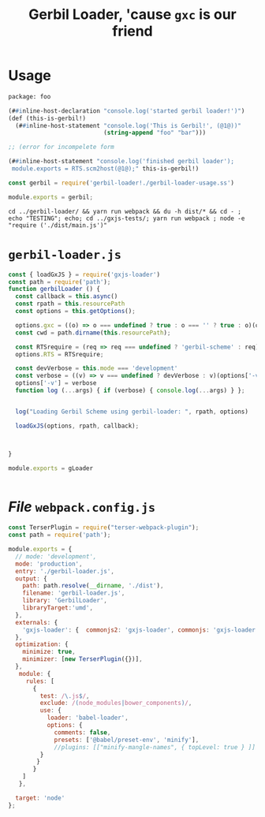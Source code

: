 #+TITLE: Gerbil Loader, 'cause ~gxc~ is our friend


* Usage

#+begin_src scheme :tangle ../packages/gxjs-tests/gerbil-loader-usage.ss
package: foo

(##inline-host-declaration "console.log('started gerbil loader!')")
(def (this-is-gerbil!)
  (##inline-host-statement "console.log('This is Gerbil!', (@1@))"
                           (string-append "foo" "bar")))

;; (error for incompelete form

(##inline-host-statement "console.log('finished gerbil loader');
 module.exports = RTS.scm2host(@1@);" this-is-gerbil!)
#+end_src

#+begin_src javascript :tangle ../packages/gxjs-tests/gerbil-loader.js
const gerbil = require('gerbil-loader!./gerbil-loader-usage.ss')

module.exports = gerbil;
#+end_src

#+begin_src shell
cd ../gerbil-loader/ && yarn run webpack && du -h dist/* && cd - ; echo "TESTING"; echo; cd ../gxjs-tests/; yarn run webpack ; node -e "require ('./dist/main.js')"
#+end_src
*  ~gerbil-loader.js~

#+begin_src javascript :tangle ../packages/gerbil-loader/gerbil-loader.js
const { loadGxJS } = require('gxjs-loader')
const path = require('path');
function gerbilLoader () {
  const callback = this.async()
  const rpath = this.resourcePath
  const options = this.getOptions();

  options.gxc = ((o) => o === undefined ? true : o === '' ? true : o)(options.gxc);
  const cwd = path.dirname(this.resourcePath);

  const RTSrequire = (req => req === undefined ? 'gerbil-scheme' : req)(options['RTS']);
  options.RTS = RTSrequire;

  const devVerbose = this.mode === 'development'
  const verbose = ((v) => v === undefined ? devVerbose : v)(options['-verbose']);
  options['-v'] = verbose
  function log (...args) { if (verbose) { console.log(...args) } };


  log("Loading Gerbil Scheme using gerbil-loader: ", rpath, options)

  loadGxJS(options, rpath, callback);



}

module.exports = gLoader


#+end_src

* /File/ ~webpack.config.js~

#+begin_src javascript :tangle "../packages/gerbil-loader/webpack.config.js"
const TerserPlugin = require("terser-webpack-plugin");
const path = require('path');

module.exports = {
  // mode: 'development',
  mode: 'production',
  entry: './gerbil-loader.js',
  output: {
    path: path.resolve(__dirname, './dist'),
    filename: 'gerbil-loader.js',
    library: 'GerbilLoader',
    libraryTarget:'umd',
  },
  externals: {
    'gxjs-loader': {  commonjs2: 'gxjs-loader', commonjs: 'gxjs-loader' }
  },
  optimization: {
    minimize: true,
    minimizer: [new TerserPlugin({})],
  },
   module: {
     rules: [
       {
         test: /\.js$/,
         exclude: /(node_modules|bower_components)/,
         use: {
           loader: 'babel-loader',
           options: {
             comments: false,
             presets: ['@babel/preset-env', 'minify'],
             //plugins: [["minify-mangle-names", { topLevel: true } ]]
         }
        }
       }
    ]
   },

  target: 'node'
};
#+end_src
